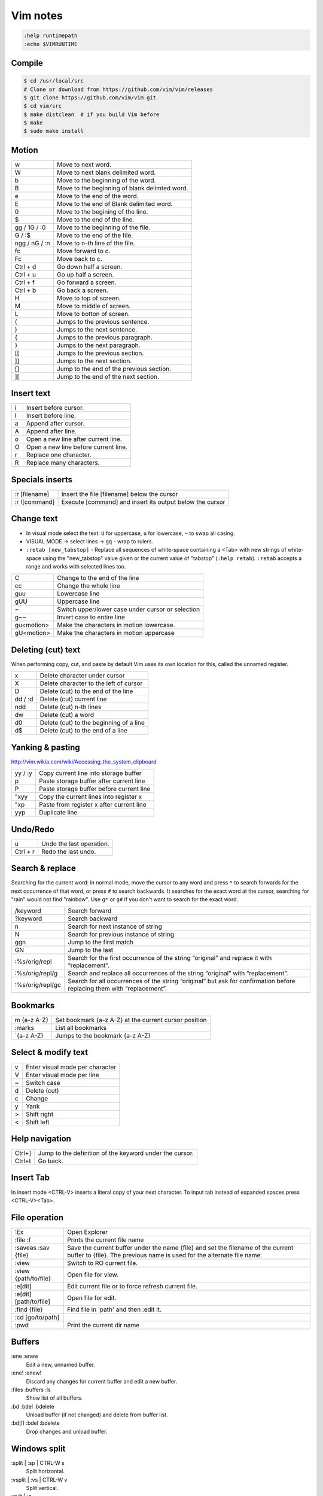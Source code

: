 ###############################################################################
 Vim notes
###############################################################################

.. code-block:: vim

    :help runtimepath
    :echo $VIMRUNTIME



Compile
===============================================================================

.. code-block:: bash

    $ cd /usr/local/src
    # Clone or download from https://github.com/vim/vim/releases
    $ git clone https://github.com/vim/vim.git
    $ cd vim/src
    $ make distclean  # if you build Vim before
    $ make
    $ sudo make install



Motion
===============================================================================

=============== ===============================================================
w               Move to next word.
W               Move to next blank delimited word.
b               Move to the beginning of the word.
B               Move to the beginning of blank delimted word.
e               Move to the end of the word.
E               Move to the end of Blank delimited word.
0               Move to the begining of the line.
$               Move to the end of the line.
gg / 1G / :0    Move to the beginning of the file.
G / :$          Move to the end of the file.
ngg / nG / :n   Move to n-th line of the file.
fc              Move forward to c.
Fc              Move back to c.
Ctrl + d        Go down half a screen.
Ctrl + u        Go up half a screen.
Ctrl + f        Go forward a screen.
Ctrl + b        Go back a screen.
H               Move to top of screen.
M               Move to middle of screen.
L               Move to botton of screen.
(               Jumps to the previous sentence.
)               Jumps to the next sentence.
{               Jumps to the previous paragraph.
}               Jumps to the next paragraph.
[[              Jumps to the previous section.
]]              Jumps to the next section.
[]              Jump to the end of the previous section.
][              Jump to the end of the next section.
=============== ===============================================================



Insert text
===============================================================================

=== ===========================================================================
i   Insert before cursor.
I   Insert before line.
a   Append after cursor.
A   Append after line.
o   Open a new line after current line.
O   Open a new line before current line.
r   Replace one character.
R   Replace many characters.
=== ===========================================================================



Specials inserts
===============================================================================

=============== ===============================================================
:r [filename]   Insert the file [filename] below the cursor
:r ![command]   Execute [command] and insert its output below the cursor
=============== ===============================================================



Change text
===============================================================================

- In visual mode select the text: ``U`` for uppercase, ``u`` for lowercase, ``~``
  to swap all casing.

- VISUAL MODE -> select lines -> ``gq`` - wrap to rulers.

- ``:retab [new_tabstop]`` - Replace all sequences of white-space containing
  a <Tab> with new strings of white-space using the "new_tabstop" value given
  or the current value of "tabstop" (``:help retab``). ``:retab`` accepts
  a range and works with selected lines too.

=========== =======================================================================
C           Change to the end of the line
cc          Change the whole line
guu         Lowercase line
gUU         Uppercase line
~           Switch upper/lower case under cursor or selection
g~~         Invert case to entire line
gu<motion>  Make the characters in motion lowercase.
gU<motion>  Make the characters in motion uppercase
=========== =======================================================================



Deleting (cut) text
===============================================================================

When performing copy, cut, and paste by default Vim uses its own location
for this, called the unnamed register.

=========== ===================================================================
x           Delete character under cursor
X           Delete character to the left of cursor
D           Delete (cut) to the end of the line
dd / :d     Delete (cut) current line
ndd         Delete (cut) n-th lines
dw          Delete (cut) a word
d0          Delete (cut) to the beginning of a line
d$          Delete (cut) to the end of a line
=========== ===================================================================



Yanking & pasting
===============================================================================

http://vim.wikia.com/wiki/Accessing_the_system_clipboard

=========== ===================================================================
yy / :y     Copy current line into storage buffer
p           Paste storage buffer after current line
P           Paste storage buffer before current line
"xyy        Copy the current lines into register x
"xp         Paste from register x after current line
yyp         Duplicate line
=========== ===================================================================



Undo/Redo
===============================================================================

=========== ===================================================================
u           Undo the last operation.
Ctrl + r    Redo the last undo.
=========== ===================================================================



Search & replace
===============================================================================

Searching for the current word: in normal mode, move the cursor to any word and
press ``*`` to search forwards for the next occurrence of that word, or press
``#`` to search backwards. It searches for the exact word at the cursor,
searching for "rain" would not find "rainbow". Use ``g*`` or ``g#`` if you
don't want to search for the exact word.

================= =============================================================
/keyword          Search forward
?keyword          Search backward
n                 Search for next instance of string
N                 Search for previous instance of string
ggn               Jump to the first match
GN                Jump to the last
:%s/orig/repl     Search for the first occurrence of the string “original” and
                  replace it with “replacement”.
:%s/orig/repl/g   Search and replace all occurrences of the string “original”
                  with “replacement”.
:%s/orig/repl/gc  Search for all occurrences of the string “original” but ask
                  for confirmation before replacing them with “replacement”.
================= =============================================================



Bookmarks
===============================================================================

=============== ===============================================================
m {a-z A-Z}     Set bookmark {a-z A-Z} at the current cursor position
:marks          List all bookmarks
\`{a-z A-Z}     Jumps to the bookmark {a-z A-Z}
=============== ===============================================================



Select & modify text
===============================================================================

=== ===========================================================================
v   Enter visual mode per character
V   Enter visual mode per line
~   Switch case
d   Delete (cut)
c   Change
y   Yank
>   Shift right
<   Shift left
=== ===========================================================================



Help navigation
===============================================================================

========= =====================================================================
Ctrl+]    Jump to the definition of the keyword under the cursor.
Ctrl+t    Go back.
========= =====================================================================



Insert Tab
===============================================================================

In insert mode <CTRL-V> inserts a literal copy of your next character.
To input tab instead of expanded spaces press <CTRL-V><Tab>.



File operation
===============================================================================

=========================== ===================================================
:Ex                         Open Explorer
:file :f                    Prints the current file name
:saveas :sav {file}         Save the current buffer under the name {file} and
                            set the filename of the current buffer to {file}.
                            The previous name is used for the alternate file
                            name.
:view                       Switch to RO current file.
:view {path/to/file}        Open file for view.
:e[dit]                     Edit current file or to force refresh current file.
:e[dit] [path/to/file]      Open file for edit.
:find {file}                Find file in 'path' and then :edit it.
:cd [go/to/path]
:pwd                        Print the current dir name
=========================== ===================================================



Buffers
===============================================================================

:ene :enew
    Edit a new, unnamed buffer.

:ene! :enew!
    Discard any changes for current buffer and edit a new buffer.

:files :buffers :ls
    Show list of all buffers.

:bd :bdel :bdelete
    Unload buffer (if not changed) and delete from buffer list.

:bd[!] :bdel :bdelete
    Drop changes and unload buffer.



Windows split
===============================================================================

:split | :sp | CTRL-W s
    Split horizontal.

:vsplit | :vs | CTRL-W v
    Split vertical.

:quit | :q
    Quit current window. Quit vim if last window.

:only | :on
    Make current window the only one on the screen.



Window resizing
===============================================================================
``:help window-resize``

Make windows equals width:

- :wincmd =
- :winc =
- CTRL-W =

Add more/less n chars wide for horizontal/vertical split:

- :resize [n]
- :res [n]
- :vertical resize [n]
- :vert res [n]
- :[n]winc >
- :[n]winc <
- [n]CTRL-W >
- [n]CTRL-W <
- CTRL-W [n] >
- CTRL-W [n] <

For horizonal split use ``-``/``+`` instead of ``<``/``>``:

- :[n]winc -
- :[n]winc +
- [n]CTRL-W -
- [n]CTRL-W +



Navigate between windows
===============================================================================

``CTRL-W j`` | ``CTRL-W <Down>`` | ``CTRL-W CTRL-J``
    Move cursor to Nth window below current one. Uses the cursor position to
    select between alternatives.

``CTRL-W k`` | ``CTRL-W <Up>`` | ``CTRL-W CTRL-K``
    Move cursor to Nth window above current one. Uses the cursor position to
    select between alternatives.

``CTRL-W h`` | ``CTRL-W <Left>`` | ``CTRL-W CTRL-H`` | ``CTRL-W <BS>``
    Move cursor to Nth window left of current one. Uses the cursor position to
    select between alternatives.

``CTRL-W l`` | ``CTRL-W <Right>`` | ``CTRL-W CTRL-L``
    Move cursor to Nth window right of current one. Uses the cursor position
    to select between alternatives.

``CTRL-W w`` | ``CTRL-W CTRL-W``
    Without count: move cursor to window below/right of the current one. If
    there is no window below or right, go to top-left window. With count: go to
    Nth window (windows are numbered from top-left to bottom-right). When N is
    larger than the number of windows go to the last window.

``CTRL-W W``
    Without count: move cursor to window above/left of current one. If there
    is no window above or left, go to bottom-right window. With count: go to
    Nth window, like with CTRL-W w.



Windows Moving
===============================================================================

``CTRL-W r`` | ``CTRL-W CTRL-R``
    Rotate windows downwards/rightwards. The first window becomes the second
    one, the second one becomes the third one, etc. The last window becomes
    the first window. The cursor remains in the same window.

    This only works within the row or column of windows that the current window
    is in.

``CTRL-W R``
    Rotate windows upwards/leftwards. The second window becomes the first one,
    the third one becomes the second one, etc. The first window becomes the
    last window. The cursor remains in the same window.

    This only works within the row or column of windows that the current window
    is in.

``CTRL-W x`` | ``CTRL-W CTRL-X``
    Without count: Exchange current window with next one. If there is no next
    window, exchange with previous window.  With count: Exchange current window
    with Nth window (first window is 1). The cursor is put in the other window.

    When vertical and horizontal window splits are mixed, the exchange is only
    done in the row or column of windows that the current window is in.

The following commands can be used to change the window layout. For example,
when there are two vertically split windows, ``CTRL-W K`` will change that in
horizontally split windows. ``CTRL-W H`` does it the other way around.

``CTRL-W K``
    Move the current window to be at the very top, using the full width of the
    screen. This works like closing the current window and then creating
    another one with ``:topleft split``, except that the current window
    contents is used for the new window.

``CTRL-W J``
    Move the current window to be at the very bottom, using the full width of
    the screen. This works like closing the current window and then creating
    another one with ``:botright split``, except that the current window
    contents is used for the new window.

``CTRL-W H``
    Move the current window to be at the far left, using the full height of the
    screen. This works like closing the current window and then creating
    another one with ``:vert topleft split``, except that the current window
    contents is used for the new window.

    Not available when compiled without the ``|+vertsplit|`` feature.

``CTRL-W L``
    Move the current window to be at the far right, using the full height of
    the screen. This works like closing the current window and then creating
    another one with ``:vert botright split``, except that the current window
    contents is used for the new window.

    Not available when compiled without the ``|+vertsplit|`` feature.



Terminal
===============================================================================

``:help terminal``

Run a terminal emulator in a vim window. To run a shell::

    :term bash

Or to run build command::

    :term make myprogram

Use ``CTRL-W w`` to navigate between windows. See ``:help terminal-typing``.



Shell
===============================================================================

=================== ===========================================================
:!{command}         Run a shell command, shows the output and prompts before
                    returning to the current buffer.
:!                  Runs the last external command (from shell history).
:!!                 Repeats the last command.
:silent !{command}  Eliminates the need to hit enter after the command is done.
:r !{command}       Puts the output of command into the current buffer.
Ctrl+z              Will suspend the Vim process and get back to your shell.
fg                  Will resume (bring to foreground) your suspended Vim.
:sh                 Start a subshell.
:set shell?         Show configured shell.
Ctrl+d / ``exit``   To kill the shell and return to vim.
=================== ===========================================================



vimdiff
===============================================================================

Run vimdiff:

.. code-block:: bash

    $ vim -d <file1> <file2> [file3 [file4]]
    $ vimdiff <file1> <file2> [file3 [file4]]

:diffthis
    to initiate a diff when Vim is already running

:diffoff
    to turn diff off

:dif :diffupdate
    Force the differences to be updated. Vim attempts to keep the differences
    updated when you make changes to the text. This mostly takes care of
    inserted and deleted lines. Changes within a line and more complicated
    changes do not cause the differences to be updated.

:dif! :diffupdate!
    If the ``!`` is included Vim will check if the file was changed externally
    and needs to be reloaded. It will prompt for each changed file, like
    ``:checktime`` was used.

:windo diffthis :windo diffoff
    Diff on/off two split windows

=============== ===============================================================
dp / diffput    Puts changes under the cursor into the other file
                making them identical (thus removing the diff).
do / diffget    The change under the cursor is replaced by the content
                of the other file making them identical (o => obtain).
]c              Jump to the next diff.
[c              Jump to the previous diff.
zo              Open folded text.
zc              Close folded text.
zi              Enable/disable folding.
=============== ===============================================================

- ``:help fold-commands``
- http://vimdoc.sourceforge.net/htmldoc/usr_28.html



Plugins
===============================================================================

vim-plug
--------
https://github.com/junegunn/vim-plug

Automatic installation and config example:

.. code-block:: vim

    " Load vim-plug
    "
    if empty(glob('~/.vim/autoload/plug.vim'))
        silent !curl -fLo ~/.vim/autoload/plug.vim --create-dirs
            \ https://raw.githubusercontent.com/junegunn/vim-plug/master/plug.vim
        autocmd VimEnter * PlugInstall --sync | source $MYVIMRC
    endif
    " --sync flag is used to block the execution until the installer finishes.

    call plug#begin('~/.vim/plugged')
    " Make sure you use single quotes

    " Shorthand notation; fetches https://github.com/vim-airline/vim-airline
    Plug 'vim-airline/vim-airline'

    " Any valid git URL is allowed
    Plug 'https://github.com/junegunn/vim-github-dashboard.git'

    " On-demand loading
    Plug 'scrooloose/nerdtree', { 'on':  'NERDTreeToggle' }
    Plug 'tpope/vim-fireplace', { 'for': 'clojure' }

    " Unmanaged plugin (manually installed and updated)
    Plug '~/my-prototype-plugin'

    " Initialize plugin system
    call plug#end()

    " Reload .vimrc and :PlugInstall to install plugins.

If you're behind an HTTP proxy, you may need to add ``--insecure`` option to
the curl command. In that case, you also need to set ``$GIT_SSL_NO_VERIFY`` to
true.



vim-airline
-----------
https://github.com/vim-airline/vim-airline

.. code-block:: vim

    " Airline
    " -------
    " The following are some unicode symbols for customizing the left/right
    " separators, as well as the powerline font glyphs. We must define
    " the dictionary first before setting values. Check whether it exists
    " as to avoid accidentally overwriting its contents.
    if !exists('g:airline_symbols')
        let g:airline_symbols = {}
    endif
    " Unicode symbols
    let g:airline_left_sep = '»'
    let g:airline_left_sep = '▶'
    let g:airline_right_sep = '«'
    let g:airline_right_sep = '◀'
    let g:airline_symbols.crypt = '🔒'
    let g:airline_symbols.linenr = '␊'
    let g:airline_symbols.linenr = '␤'
    " let g:airline_symbols.linenr = '¶'
    " let g:airline_symbols.maxlinenr = '☰'
    let g:airline_symbols.maxlinenr = ''
    let g:airline_symbols.branch = '⎇'
    let g:airline_symbols.paste = 'ρ'
    " let g:airline_symbols.paste = 'Þ'
    " let g:airline_symbols.paste = '∥'
    let g:airline_symbols.spell = 'Ꞩ'
    let g:airline_symbols.notexists = '∄'
    let g:airline_symbols.whitespace = 'Ξ'

    " Enable the list of buffers
    let g:airline#extensions#tabline#enabled = 1
    " Show just the filename
    let g:airline#extensions#tabline#fnamemod = ':t'


NERDTree
--------
https://github.com/scrooloose/nerdtree

.. code-block:: vim

    " NERDTree
    " --------
    let NERDTreeShowHidden = 1        " show hidden files
    map <F2> :NERDTreeToggle<CR>



commentary.vim
--------------
https://github.com/tpope/vim-commentary

Use ``gcc`` to comment out a line (takes a count), ``gc`` to comment out the
target of a motion (for example, ``gcap`` to comment out a paragraph), ``gc``
in visual mode to comment out the selection, and ``gc`` in operator pending
mode to target a comment.



Supertab
--------
https://github.com/ervandew/supertab



fugitive.vim
------------
https://github.com/tpope/vim-fugitive


:Gstatus
    Bring up the output of git-status in the preview window.
    Run ``:h Gstatus`` for more info.

:Gdiff [revision]
    Perform a vimdiff against the current file in the given revision.



vim-gitgutter
-------------
https://github.com/airblade/vim-gitgutter

======= ===================================================
]c      Jump to next hunk (change)
[c      Jump to previous hunk (change)
======= ===================================================



ctrlp.vim
---------
https://github.com/ctrlpvim/ctrlp.vim

.. code-block:: vim

    " CtrlP
    "
    nnoremap <leader>p :CtrlP<cr>

    " Easy bindings for its various modes
    nnoremap <leader>bb :CtrlPBuffer<cr>
    nnoremap <leader>bm :CtrlPMixed<cr>
    nnoremap <leader>bs :CtrlPMRU<cr>

    let g:ctrlp_switch_buffer = 0
    let g:ctrlp_working_path_mode = 0

    " Show dot files
    let g:ctrlp_show_hidden = 1

    " Setup some default ignores
    let g:ctrlp_custom_ignore = {
        \ 'dir':  '\v[\/](\.(git|hg|svn)|\_site)$',
        \ 'file': '\v\.(exe|so|dll|class|png|jpg|jpeg)$',
    \}



jedi-vim
--------
https://github.com/davidhalter/jedi-vim

.. code-block:: vim

    " Jedi-vim
    "
    " Disable docstring preview window
    autocmd FileType python setlocal completeopt-=preview
    " alternative variant:
    "   let g:jedi#auto_vim_configuration = 0
    "   set completeopt=menuone,longest



Some other plugins
------------------

- https://github.com/Yggdroot/indentLine
  (`json syntax conflicts <https://github.com/Yggdroot/indentLine/issues/140>`_)
- https://github.com/nathanaelkane/vim-indent-guides
- https://github.com/tpope/vim-surround
- https://github.com/vim-syntastic/syntastic
- https://github.com/easymotion/vim-easymotion



Schemas
===============================================================================

- https://github.com/morhetz/gruvbox
- https://github.com/nanotech/jellybeans.vim
- https://github.com/w0ng/vim-hybrid
- https://github.com/sickill/vim-monokai
- https://github.com/tomasr/molokai

